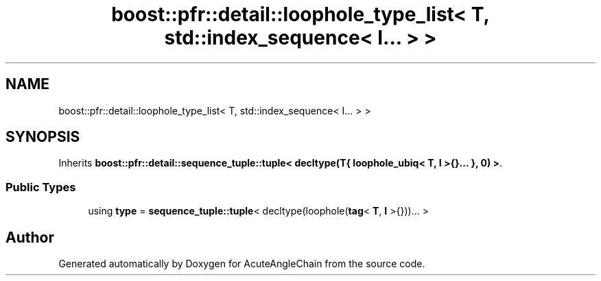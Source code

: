 .TH "boost::pfr::detail::loophole_type_list< T, std::index_sequence< I... > >" 3 "Sun Jun 3 2018" "AcuteAngleChain" \" -*- nroff -*-
.ad l
.nh
.SH NAME
boost::pfr::detail::loophole_type_list< T, std::index_sequence< I... > >
.SH SYNOPSIS
.br
.PP
.PP
Inherits \fBboost::pfr::detail::sequence_tuple::tuple< decltype(T{ loophole_ubiq< T, I >{}\&.\&.\&. }, 0) >\fP\&.
.SS "Public Types"

.in +1c
.ti -1c
.RI "using \fBtype\fP = \fBsequence_tuple::tuple\fP< decltype(loophole(\fBtag\fP< \fBT\fP, \fBI\fP >{}))\&.\&.\&. >"
.br
.in -1c

.SH "Author"
.PP 
Generated automatically by Doxygen for AcuteAngleChain from the source code\&.
